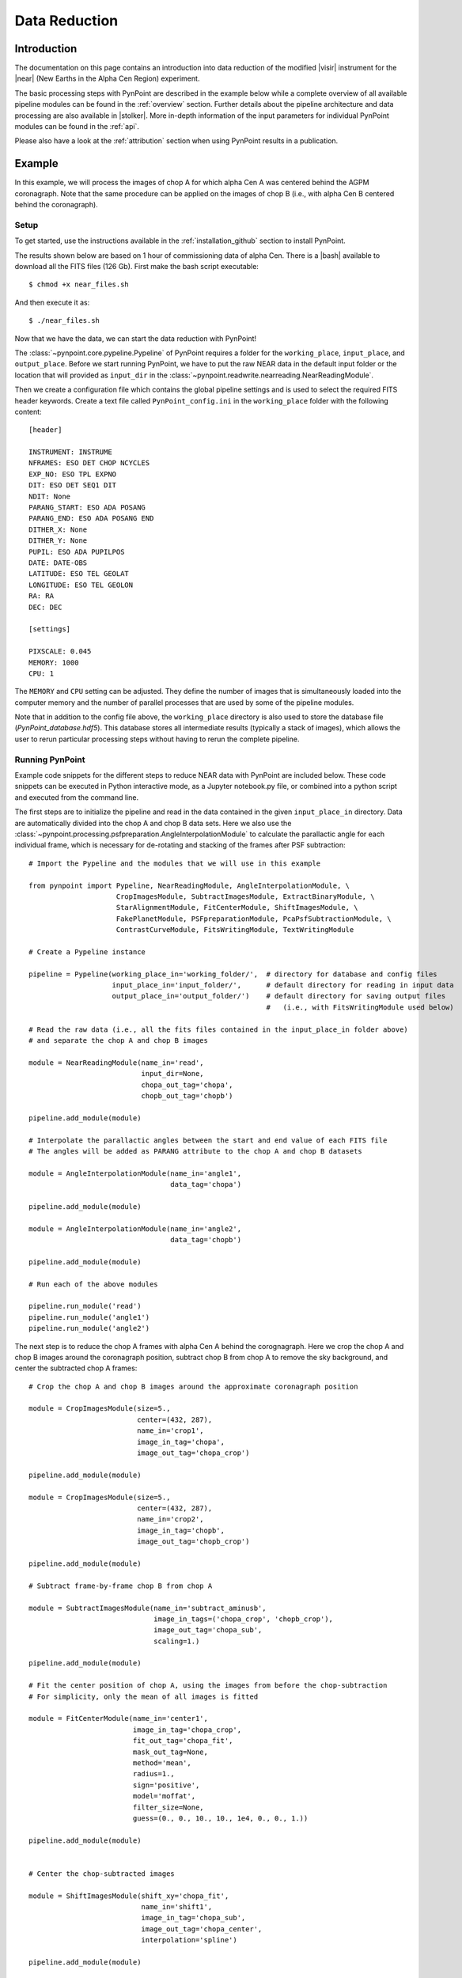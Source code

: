 .. _near_data:

Data Reduction
==============

.. _near_intro:

Introduction
------------

The documentation on this page contains an introduction into data reduction of the modified |visir| instrument for the |near| (New Earths in the Alpha Cen Region) experiment. 

The basic processing steps with PynPoint are described in the example below while a complete overview of all available pipeline modules can be found in the :ref:`overview` section. Further details about the pipeline architecture and data processing are also available in |stolker|. More in-depth information of the input parameters for individual PynPoint modules can be found in the :ref:`api`. 

Please also have a look at the :ref:`attribution` section when using PynPoint results in a publication. 

.. _near_example:

Example
-------

In this example, we will process the images of chop A for which alpha Cen A was centered behind the AGPM coronagraph. Note that the same procedure can be applied on the images of chop B (i.e., with alpha Cen B centered behind the coronagraph).

Setup
^^^^^

To get started, use the instructions available in the :ref:`installation_github` section to install PynPoint.

The results shown below are based on 1 hour of commissioning data of alpha Cen. There is a |bash| available to download all the FITS files (126 Gb). First make the bash script executable::

    $ chmod +x near_files.sh

And then execute it as::

   $ ./near_files.sh

Now that we have the data, we can start the data reduction with PynPoint!

The :class:`~pynpoint.core.pypeline.Pypeline` of PynPoint requires a folder for the ``working_place``, ``input_place``, and ``output_place``. Before we start running PynPoint, we have to put the raw NEAR data in the default input folder or the location that will provided as ``input_dir`` in the :class:`~pynpoint.readwrite.nearreading.NearReadingModule`.

Then we create a configuration file which contains the global pipeline settings and is used to select the required FITS header keywords. Create a text file called ``PynPoint_config.ini`` in the ``working_place`` folder with the following content::

   [header]

   INSTRUMENT: INSTRUME
   NFRAMES: ESO DET CHOP NCYCLES
   EXP_NO: ESO TPL EXPNO
   DIT: ESO DET SEQ1 DIT
   NDIT: None
   PARANG_START: ESO ADA POSANG
   PARANG_END: ESO ADA POSANG END
   DITHER_X: None
   DITHER_Y: None
   PUPIL: ESO ADA PUPILPOS
   DATE: DATE-OBS
   LATITUDE: ESO TEL GEOLAT
   LONGITUDE: ESO TEL GEOLON
   RA: RA
   DEC: DEC

   [settings]

   PIXSCALE: 0.045
   MEMORY: 1000
   CPU: 1

The ``MEMORY`` and ``CPU`` setting can be adjusted. They define the number of images that is simultaneously loaded into the computer memory and the number of parallel processes that are used by some of the pipeline modules.

Note that in addition to the config file above, the ``working_place`` directory is also used to store the database file (`PynPoint_database.hdf5`). This database stores all intermediate results (typically a stack of images), which allows the user to rerun particular processing steps without having to rerun the complete pipeline. 


Running PynPoint
^^^^^^^^^^^^^^^^

Example code snippets for the different steps to reduce NEAR data with PynPoint are included below. These code snippets can be executed in Python interactive mode, as a Jupyter notebook.py file, or combined into a python script and executed from the command line.

The first steps are to initialize the pipeline and read in the data contained in the given ``input_place_in`` directory. Data are automatically divided into the chop A and chop B data sets. Here we also use the :class:`~pynpoint.processing.psfpreparation.AngleInterpolationModule` to calculate the parallactic angle for each individual frame, which is necessary for de-rotating and stacking of the frames after PSF subtraction::

   # Import the Pypeline and the modules that we will use in this example

   from pynpoint import Pypeline, NearReadingModule, AngleInterpolationModule, \
                        CropImagesModule, SubtractImagesModule, ExtractBinaryModule, \
                        StarAlignmentModule, FitCenterModule, ShiftImagesModule, \
                        FakePlanetModule, PSFpreparationModule, PcaPsfSubtractionModule, \
                        ContrastCurveModule, FitsWritingModule, TextWritingModule

   # Create a Pypeline instance

   pipeline = Pypeline(working_place_in='working_folder/',  # directory for database and config files
                       input_place_in='input_folder/',      # default directory for reading in input data
                       output_place_in='output_folder/')    # default directory for saving output files 
                                                            #   (i.e., with FitsWritingModule used below)

   # Read the raw data (i.e., all the fits files contained in the input_place_in folder above) 
   # and separate the chop A and chop B images

   module = NearReadingModule(name_in='read',
                              input_dir=None,
                              chopa_out_tag='chopa',
                              chopb_out_tag='chopb')

   pipeline.add_module(module)

   # Interpolate the parallactic angles between the start and end value of each FITS file
   # The angles will be added as PARANG attribute to the chop A and chop B datasets

   module = AngleInterpolationModule(name_in='angle1',
                                     data_tag='chopa')

   pipeline.add_module(module)

   module = AngleInterpolationModule(name_in='angle2',
                                     data_tag='chopb')

   pipeline.add_module(module)

   # Run each of the above modules
   
   pipeline.run_module('read')
   pipeline.run_module('angle1')
   pipeline.run_module('angle2')
   
The next step is to reduce the chop A frames with alpha Cen A behind the corognagraph. Here we crop the chop A and chop B images around the coronagraph position, subtract chop B from chop A to remove the sky background, and center the subtracted chop A frames::

   # Crop the chop A and chop B images around the approximate coronagraph position

   module = CropImagesModule(size=5.,
                             center=(432, 287),
                             name_in='crop1',
                             image_in_tag='chopa',
                             image_out_tag='chopa_crop')

   pipeline.add_module(module)

   module = CropImagesModule(size=5.,
                             center=(432, 287),
                             name_in='crop2',
                             image_in_tag='chopb',
                             image_out_tag='chopb_crop')

   pipeline.add_module(module)

   # Subtract frame-by-frame chop B from chop A

   module = SubtractImagesModule(name_in='subtract_aminusb',
                                 image_in_tags=('chopa_crop', 'chopb_crop'),
                                 image_out_tag='chopa_sub',
                                 scaling=1.)

   pipeline.add_module(module)

   # Fit the center position of chop A, using the images from before the chop-subtraction
   # For simplicity, only the mean of all images is fitted

   module = FitCenterModule(name_in='center1',
                            image_in_tag='chopa_crop',
                            fit_out_tag='chopa_fit',
                            mask_out_tag=None,
                            method='mean',
                            radius=1.,
                            sign='positive',
                            model='moffat',
                            filter_size=None,
                            guess=(0., 0., 10., 10., 1e4, 0., 0., 1.))

   pipeline.add_module(module)


   # Center the chop-subtracted images

   module = ShiftImagesModule(shift_xy='chopa_fit',
                              name_in='shift1',
                              image_in_tag='chopa_sub',
                              image_out_tag='chopa_center',
                              interpolation='spline')

   pipeline.add_module(module)
   
   # Run each of the above modules using their 'name_in' tags
   
   pipeline.run_module('crop1')
   pipeline.run_module('crop2')
   pipeline.run_module('subtract_aminusb')
   pipeline.run_module('center1')
   pipeline.run_module('shift1')
   
   # Note that you can also run all the added modules using this function:
   # pipeline.run()


Next, we use the chop B frames where alpha Cen A if off of the coronagraph to extract a reference PSF. This reference PSF will later be used for calculating the detection limits::

   # Subtract chop A from chop B before extracting the non-coronagraphic PSF

   module = SubtractImagesModule(name_in='subtract_bminusa',
                                 image_in_tags=('chopb', 'chopa'),
                                 image_out_tag='chopb_sub',
                                 scaling=1.)

   pipeline.add_module(module)

   # Crop out the non-coronagraphic PSF for chop A from the chop B images

   module = ExtractBinaryModule(pos_center=(432., 287.),
                                pos_binary=(430., 175.),
                                name_in='extract_refpsf',
                                image_in_tag='chopb_sub',
                                image_out_tag='psfa',
                                image_size=5.,
                                search_size=1.,
                                filter_size=None)

   pipeline.add_module(module)

   # Align the non-coronagraphic PSF images

   module = StarAlignmentModule(name_in='align_refpsf',
                                image_in_tag='psfa',
                                ref_image_in_tag=None,
                                image_out_tag='psfa_align',
                                interpolation='spline',
                                accuracy=10,
                                resize=None,
                                num_references=10,
                                subframe=1.)

   pipeline.add_module(module)

   # Fit the center position of the mean, non-coronagraphic PSF

   module = FitCenterModule(name_in='center_refpsf',
                            image_in_tag='psfa',
                            fit_out_tag='psfa_fit',
                            mask_out_tag=None,
                            method='mean',
                            radius=1.,
                            sign='positive',
                            model='moffat',
                            filter_size=None,
                            guess=(0., 0., 10., 10., 1e4, 0., 0., 1.))

   pipeline.add_module(module)

   # Center the non-coronagraphic PSF images

   module = ShiftImagesModule(shift_xy='psfa_fit',
                              name_in='shift_refpsf',
                              image_in_tag='psfa',
                              image_out_tag='psfa_center',
                              interpolation='spline')

   pipeline.add_module(module)

   # Mask the non-coronagraphic PSF beyond 1 arsec

   module = PSFpreparationModule(name_in='prep_refpsf',
                                 image_in_tag='psfa_center',
                                 image_out_tag='psfa_mask',
                                 mask_out_tag=None,
                                 norm=False,
                                 cent_size=None,
                                 edge_size=1.)

   pipeline.add_module(module)
   
   # Run each of the above modules
   
   pipeline.run_module('subtract_bminusa')
   pipeline.run_module('extract_refpsf')
   pipeline.run_module('align_refpsf')
   pipeline.run_module('center_refpsf')
   pipeline.run_module('shift_refpsf')
   pipeline.run_module('prep_refpsf')

Finally, we use PCA to subtract the stellar PSF of alpha Cen A. For testing purposes, we first use the reference PSF created above to inject a fake planet into the chop A data. The median combination of the PSF-subtracted frames is saved in its own tag and then written out to a fits file::

   # Inject a fake planet at a separation of 1 arcsec and a contrast of 10 mag

   module = FakePlanetModule(position=(1., 0.),
                             magnitude=10.,
                             psf_scaling=1.,
                             interpolation='spline',
                             name_in='fake',
                             image_in_tag='chopa_center',
                             psf_in_tag='psfa_mask',
                             image_out_tag='chopa_fake')

   pipeline.add_module(module)

   # Mask the central and outer part of the chop A images

   module = PSFpreparationModule(name_in='prep_data',
                                 image_in_tag='chopa_fake',
                                 image_out_tag='chopa_prep',
                                 mask_out_tag=None,
                                 norm=False,
                                 cent_size=0.3,
                                 edge_size=3.)

   pipeline.add_module(module)

   # Subtract a PSF model with PCA and median-combine the residuals

   module = PcaPsfSubtractionModule(pca_numbers=range(1, 51),
                                    name_in='pca',
                                    images_in_tag='chopa_prep',
                                    reference_in_tag='chopa_prep',
                                    res_median_tag='chopa_pca',
                                    extra_rot=0.0)

   pipeline.add_module(module)
   
   # Datasets can be exported to FITS files by their tag name in the database
   # Here we will export the median-combined residuals of the PSF subtraction

   module = FitsWritingModule(name_in='write_result_psfsub',
                              file_name='chopa_pca.fits',
                              output_dir=None,
                              data_tag='chopa_pca',
                              data_range=None,
                              overwrite=True)

   pipeline.add_module(module)
   
   # Run each of the above modules
   
   pipeline.run_module('fake')
   pipeline.run_module('prep_data')
   pipeline.run_module('pca')
   pipeline.run_module('write_result_psfsub')

PynPoint also includes a module to calculate the detection limits of the final image::

   # Calculate detection limits between 0.8 and 2.0 arcsec
   # The false positive fraction is fixed to 2.87e-6 (i.e. 5 sigma for Gaussian statistics)

   module = ContrastCurveModule(name_in='limits',
                                image_in_tag='chopa_center',
                                psf_in_tag='psfa_mask',
                                contrast_out_tag='limits',
                                separation=(0.3, 2., 0.1),
                                angle=(0., 360., 60.),
                                threshold=('fpf', 2.87e-6),
                                psf_scaling=1.,
                                aperture=0.15,
                                pca_number=10,
                                cent_size=0.3,
                                edge_size=3.,
                                extra_rot=0.,
                                residuals='median')
 
   pipeline.add_module(module)

   # And we write the detection limits to a text file

   header = 'Separation [arcsec] - Contrast [mag] - Variance [mag] - FPF'

   module = TextWritingModule(name_in='write_result_limits',
                              file_name='contrast_curve.dat',
                              output_dir=None,
                              data_tag='limits',
                              header=header)

   pipeline.add_module(module)

   # Run each of the above modules
   
   pipeline.run_module('limits')
   pipeline.run_module('write_result_limits')

.. _near_results:

Results
-------

The images that were exported to a FITS file can be visualized with a tool such as |ds9|. We can also use the :class:`~pynpoint.core.pypeline.Pypeline` functionalities to get the data from the database (without having to rerun the pipeline). For example, to get the residuals of the PSF subtraction::

   data = pipeline.get_data('chopa_pca')

And to plot the residuals for 10 principal components (Python indexing starts at zero)::

   import matplotlib.pyplot as plt

   plt.imshow(data[9, ], origin='lower')
   plt.show()

.. image:: _static/near_residuals.png
   :width: 60%
   :align: center

Or to plot the detection limits with the error bars showing the variance of the six azimuthal positions that were tested::

   data = pipeline.get_data('limits')

   plt.figure(figsize=(7, 4))
   plt.errorbar(data[:, 0], data[:, 1], data[:, 2])
   plt.xlim(0., 2.5)
   plt.ylim(12., 0.)
   plt.xlabel('Separation [arcsec]')
   plt.ylabel('Contrast [mag]')
   plt.show()

.. image:: _static/near_limits.png
   :width: 70%
   :align: center

.. |visir| raw:: html

   <a href="https://www.eso.org/sci/facilities/paranal/instruments/visir.html" target="_blank">VLT/VISIR</a>

.. |near| raw:: html

   <a href="https://www.eso.org/public/news/eso1702/" target="_blank">NEAR</a>

.. |stolker| raw:: html

   <a href="http://adsabs.harvard.edu/abs/2019A%26A...621A..59S" target="_blank">Stolker et al. (2019)</a>

.. |bash| raw:: html

   <a href="https://people.phys.ethz.ch/~stolkert/pynpoint/near_files.sh" target="_blank">Bash script</a>

.. |ds9| raw:: html

   <a href="http://ds9.si.edu/site/Home.html" target="_blank">DS9</a>
